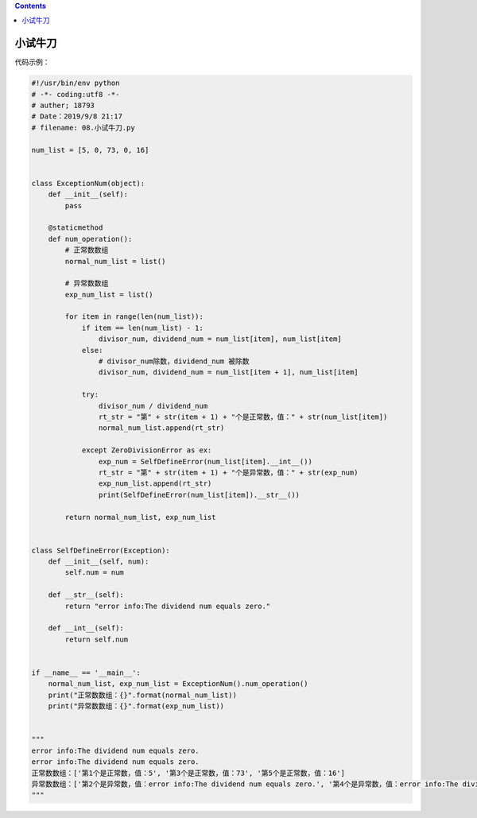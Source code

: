 .. contents::
   :depth: 3
..

小试牛刀
========

代码示例：

.. code:: python

   #!/usr/bin/env python
   # -*- coding:utf8 -*-
   # auther; 18793
   # Date：2019/9/8 21:17
   # filename: 08.小试牛刀.py

   num_list = [5, 0, 73, 0, 16]


   class ExceptionNum(object):
       def __init__(self):
           pass

       @staticmethod
       def num_operation():
           # 正常数数组
           normal_num_list = list()

           # 异常数数组
           exp_num_list = list()

           for item in range(len(num_list)):
               if item == len(num_list) - 1:
                   divisor_num, dividend_num = num_list[item], num_list[item]
               else:
                   # divisor_num除数，dividend_num 被除数
                   divisor_num, dividend_num = num_list[item + 1], num_list[item]

               try:
                   divisor_num / dividend_num
                   rt_str = "第" + str(item + 1) + "个是正常数，值：" + str(num_list[item])
                   normal_num_list.append(rt_str)

               except ZeroDivisionError as ex:
                   exp_num = SelfDefineError(num_list[item].__int__())
                   rt_str = "第" + str(item + 1) + "个是异常数，值：" + str(exp_num)
                   exp_num_list.append(rt_str)
                   print(SelfDefineError(num_list[item]).__str__())

           return normal_num_list, exp_num_list


   class SelfDefineError(Exception):
       def __init__(self, num):
           self.num = num

       def __str__(self):
           return "error info:The dividend num equals zero."

       def __int__(self):
           return self.num


   if __name__ == '__main__':
       normal_num_list, exp_num_list = ExceptionNum().num_operation()
       print("正常数数组：{}".format(normal_num_list))
       print("异常数数组：{}".format(exp_num_list))


   """
   error info:The dividend num equals zero.
   error info:The dividend num equals zero.
   正常数数组：['第1个是正常数，值：5', '第3个是正常数，值：73', '第5个是正常数，值：16']
   异常数数组：['第2个是异常数，值：error info:The dividend num equals zero.', '第4个是异常数，值：error info:The dividend num equals zero.']
   """
